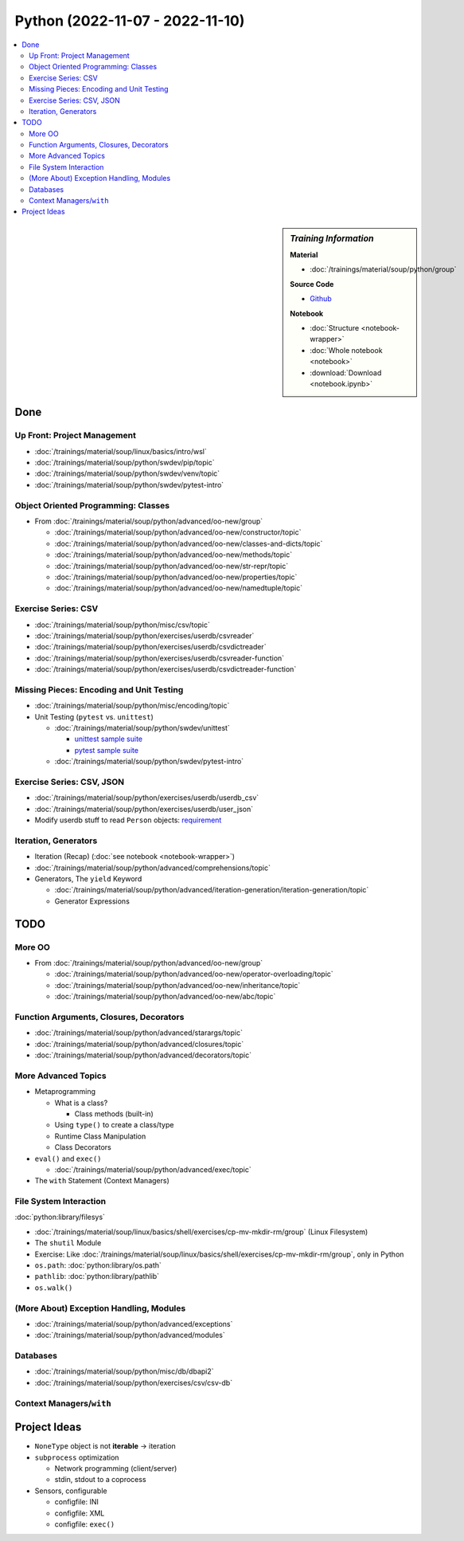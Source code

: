 Python (2022-11-07 - 2022-11-10)
================================

.. contents::
   :local:

.. sidebar:: *Training Information*

   **Material**

   * :doc:`/trainings/material/soup/python/group`

   **Source Code**

   * `Github <https://github.com/jfasch/2022-11-07>`__

   **Notebook**

   * :doc:`Structure <notebook-wrapper>`
   * :doc:`Whole notebook <notebook>`
   * :download:`Download <notebook.ipynb>`

Done
----

Up Front: Project Management
............................

* :doc:`/trainings/material/soup/linux/basics/intro/wsl`
* :doc:`/trainings/material/soup/python/swdev/pip/topic`
* :doc:`/trainings/material/soup/python/swdev/venv/topic`
* :doc:`/trainings/material/soup/python/swdev/pytest-intro`

Object Oriented Programming: Classes
....................................

* From :doc:`/trainings/material/soup/python/advanced/oo-new/group`

  * :doc:`/trainings/material/soup/python/advanced/oo-new/constructor/topic`
  * :doc:`/trainings/material/soup/python/advanced/oo-new/classes-and-dicts/topic`
  * :doc:`/trainings/material/soup/python/advanced/oo-new/methods/topic`
  * :doc:`/trainings/material/soup/python/advanced/oo-new/str-repr/topic`
  * :doc:`/trainings/material/soup/python/advanced/oo-new/properties/topic`
  * :doc:`/trainings/material/soup/python/advanced/oo-new/namedtuple/topic`

Exercise Series: CSV
....................

* :doc:`/trainings/material/soup/python/misc/csv/topic`
* :doc:`/trainings/material/soup/python/exercises/userdb/csvreader`
* :doc:`/trainings/material/soup/python/exercises/userdb/csvdictreader`
* :doc:`/trainings/material/soup/python/exercises/userdb/csvreader-function`
* :doc:`/trainings/material/soup/python/exercises/userdb/csvdictreader-function`

Missing Pieces: Encoding and Unit Testing
.........................................

* :doc:`/trainings/material/soup/python/misc/encoding/topic`
* Unit Testing (``pytest`` vs. ``unittest``)

  * :doc:`/trainings/material/soup/python/swdev/unittest`

    * `unittest sample suite
      <https://github.com/jfasch/2022-11-07/blob/main/livehacking/unittest/unittest-demo.py>`__
    * `pytest sample suite
      <https://github.com/jfasch/2022-11-07/blob/main/livehacking/unittest/test_read_csv.py>`__

  * :doc:`/trainings/material/soup/python/swdev/pytest-intro`

Exercise Series: CSV, JSON
..........................

* :doc:`/trainings/material/soup/python/exercises/userdb/userdb_csv`
* :doc:`/trainings/material/soup/python/exercises/userdb/user_json`
* Modify userdb stuff to read ``Person`` objects: `requirement
  <https://github.com/jfasch/2022-11-07/blob/main/exercises/userdb/tests/test_person_class.py>`__

Iteration, Generators
.....................

* Iteration (Recap) (:doc:`see notebook <notebook-wrapper>`)
* :doc:`/trainings/material/soup/python/advanced/comprehensions/topic`
* Generators, The ``yield`` Keyword

  * :doc:`/trainings/material/soup/python/advanced/iteration-generation/iteration-generation/topic`
  * Generator Expressions



TODO
----

More OO
.......

* From :doc:`/trainings/material/soup/python/advanced/oo-new/group`

  * :doc:`/trainings/material/soup/python/advanced/oo-new/operator-overloading/topic`
  * :doc:`/trainings/material/soup/python/advanced/oo-new/inheritance/topic`
  * :doc:`/trainings/material/soup/python/advanced/oo-new/abc/topic`

Function Arguments, Closures, Decorators
........................................

* :doc:`/trainings/material/soup/python/advanced/starargs/topic`
* :doc:`/trainings/material/soup/python/advanced/closures/topic`
* :doc:`/trainings/material/soup/python/advanced/decorators/topic`

More Advanced Topics
....................

* Metaprogramming

  * What is a class?

    * Class methods (built-in)

  * Using ``type()`` to create a class/type
  * Runtime Class Manipulation
  * Class Decorators

* ``eval()`` and ``exec()``

  * :doc:`/trainings/material/soup/python/advanced/exec/topic`

* The ``with`` Statement (Context Managers)

File System Interaction
.......................

:doc:`python:library/filesys`

* :doc:`/trainings/material/soup/linux/basics/shell/exercises/cp-mv-mkdir-rm/group` (Linux Filesystem)
* The ``shutil`` Module
* Exercise: Like
  :doc:`/trainings/material/soup/linux/basics/shell/exercises/cp-mv-mkdir-rm/group`,
  only in Python
* ``os.path``: :doc:`python:library/os.path`
* ``pathlib``: :doc:`python:library/pathlib`
* ``os.walk()``

(More About) Exception Handling, Modules
........................................

* :doc:`/trainings/material/soup/python/advanced/exceptions`
* :doc:`/trainings/material/soup/python/advanced/modules`

Databases
.........
  
* :doc:`/trainings/material/soup/python/misc/db/dbapi2`
* :doc:`/trainings/material/soup/python/exercises/csv/csv-db`


Context Managers/``with``
.........................

Project Ideas
-------------

* ``NoneType`` object is not **iterable** -> iteration
* ``subprocess`` optimization

  * Network programming (client/server)
  * stdin, stdout to a coprocess

* Sensors, configurable

  * configfile: INI
  * configfile: XML
  * configfile: ``exec()``
